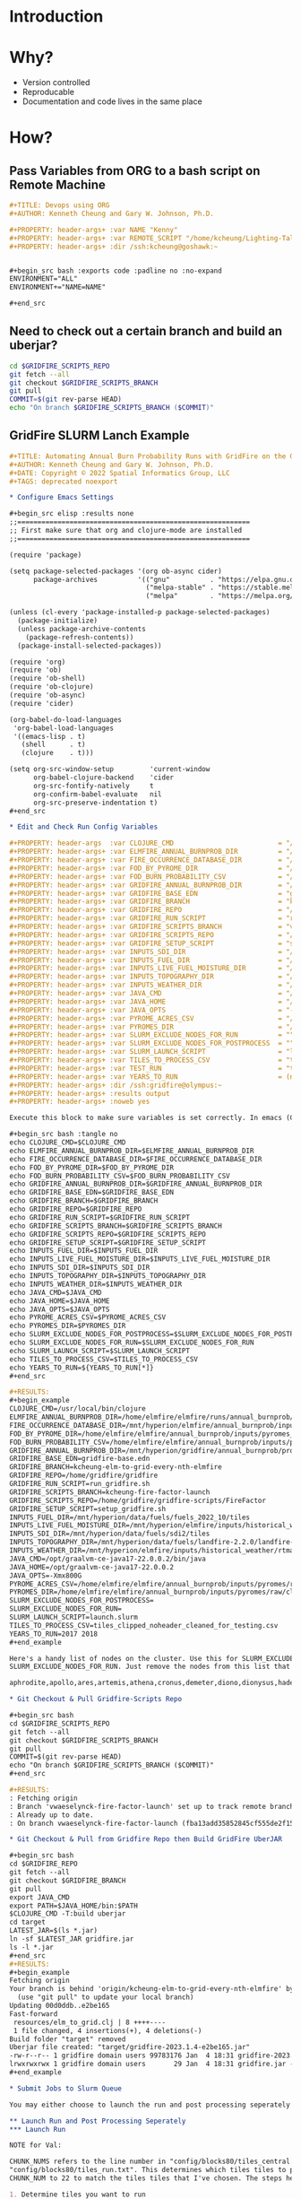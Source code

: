 * Introduction
* Why?

- Version controlled
- Reproducable
- Documentation and code lives in the same place

* How?

** Pass Variables from ORG to a bash script on Remote Machine

#+begin_src org
,#+TITLE: Devops using ORG
,#+AUTHOR: Kenneth Cheung and Gary W. Johnson, Ph.D.

,#+PROPERTY: header-args+ :var NAME "Kenny"
,#+PROPERTY: header-args+ :var REMOTE_SCRIPT "/home/kcheung/Lighting-Talk-Org-Devops"
,#+PROPERTY: header-args+ :dir /ssh:kcheung@goshawk:~


,#+begin_src bash :exports code :padline no :no-expand
ENVIRONMENT="ALL"
ENVIRONMENT+="NAME=NAME"

,#+end_src

#+end_src

** Need to check out a certain branch and build an uberjar?

#+begin_src bash
cd $GRIDFIRE_SCRIPTS_REPO
git fetch --all
git checkout $GRIDFIRE_SCRIPTS_BRANCH
git pull
COMMIT=$(git rev-parse HEAD)
echo "On branch $GRIDFIRE_SCRIPTS_BRANCH ($COMMIT)"
#+end_src

** GridFire SLURM Lanch Example

#+begin_src org
,#+TITLE: Automating Annual Burn Probability Runs with GridFire on the Gaia Cluster
,#+AUTHOR: Kenneth Cheung and Gary W. Johnson, Ph.D.
,#+DATE: Copyright © 2022 Spatial Informatics Group, LLC
,#+TAGS: deprecated noexport

,* Configure Emacs Settings

,#+begin_src elisp :results none
;;==========================================================
;; First make sure that org and clojure-mode are installed
;;==========================================================

(require 'package)

(setq package-selected-packages '(org ob-async cider)
      package-archives          '(("gnu"          . "https://elpa.gnu.org/packages/")
                                  ("melpa-stable" . "https://stable.melpa.org/packages/")
                                  ("melpa"        . "https://melpa.org/packages/")))

(unless (cl-every 'package-installed-p package-selected-packages)
  (package-initialize)
  (unless package-archive-contents
    (package-refresh-contents))
  (package-install-selected-packages))

(require 'org)
(require 'ob)
(require 'ob-shell)
(require 'ob-clojure)
(require 'ob-async)
(require 'cider)

(org-babel-do-load-languages
 'org-babel-load-languages
 '((emacs-lisp . t)
   (shell      . t)
   (clojure    . t)))

(setq org-src-window-setup         'current-window
      org-babel-clojure-backend    'cider
      org-src-fontify-natively     t
      org-confirm-babel-evaluate   nil
      org-src-preserve-indentation t)
,#+end_src

,* Edit and Check Run Config Variables

,#+PROPERTY: header-args  :var CLOJURE_CMD                          = "/usr/local/bin/clojure"
,#+PROPERTY: header-args+ :var ELMFIRE_ANNUAL_BURNPROB_DIR          = "/home/elmfire/elmfire/runs/annual_burnprob/production/04"
,#+PROPERTY: header-args+ :var FIRE_OCCURRENCE_DATABASE_DIR         = "/mnt/hyperion/elmfire/annual_burnprob/inputs/ignition_density/tiles"
,#+PROPERTY: header-args+ :var FOD_BY_PYROME_DIR                    = "/home/elmfire/elmfire/annual_burnprob/inputs/pyromes_aug20/fod_by_pyrome"
,#+PROPERTY: header-args+ :var FOD_BURN_PROBABILITY_CSV             = "/home/elmfire/elmfire/annual_burnprob/inputs/pyromes_aug20/pyrome_burnprob.csv"
,#+PROPERTY: header-args+ :var GRIDFIRE_ANNUAL_BURNPROB_DIR         = "/mnt/hyperion/gridfire/annual_burnprob/production_04_test"
,#+PROPERTY: header-args+ :var GRIDFIRE_BASE_EDN                    = "gridfire-base.edn"
,#+PROPERTY: header-args+ :var GRIDFIRE_BRANCH                      = "kcheung-elm-to-grid-every-nth-elmfire"
,#+PROPERTY: header-args+ :var GRIDFIRE_REPO                        = "/home/gridfire/gridfire"
,#+PROPERTY: header-args+ :var GRIDFIRE_RUN_SCRIPT                  = "run_gridfire.sh"
,#+PROPERTY: header-args+ :var GRIDFIRE_SCRIPTS_BRANCH              = "vwaeselynck-fire-factor-launch"
,#+PROPERTY: header-args+ :var GRIDFIRE_SCRIPTS_REPO                = "/home/gridfire/gridfire-scripts/FireFactor"
,#+PROPERTY: header-args+ :var GRIDFIRE_SETUP_SCRIPT                = "setup_gridfire.sh"
,#+PROPERTY: header-args+ :var INPUTS_SDI_DIR                       = "/mnt/hyperion/data/fuels/sdi2/tiles"
,#+PROPERTY: header-args+ :var INPUTS_FUEL_DIR                      = "/mnt/hyperion/data/fuels/fuels_2022_10/tiles"
,#+PROPERTY: header-args+ :var INPUTS_LIVE_FUEL_MOISTURE_DIR        = "/mnt/hyperion/elmfire/inputs/historical_weather/rtma/rtma_merged/bsqtiles"
,#+PROPERTY: header-args+ :var INPUTS_TOPOGRAPHY_DIR                = "/mnt/hyperion/data/fuels/landfire-2.2.0/landfire-2.2.0/tiles"
,#+PROPERTY: header-args+ :var INPUTS_WEATHER_DIR                   = "/mnt/hyperion/elmfire/inputs/historical_weather/rtma/rtma_merged/bsqtiles"
,#+PROPERTY: header-args+ :var JAVA_CMD                             = "/opt/graalvm-ce-java17-22.0.0.2/bin/java"
,#+PROPERTY: header-args+ :var JAVA_HOME                            = "/opt/graalvm-ce-java17-22.0.0.2"
,#+PROPERTY: header-args+ :var JAVA_OPTS                            = "-Xmx800G"
,#+PROPERTY: header-args+ :var PYROME_ACRES_CSV                     = "/home/elmfire/elmfire/annual_burnprob/inputs/pyromes/raw/pyrome_acres.csv"
,#+PROPERTY: header-args+ :var PYROMES_DIR                          = "/home/elmfire/elmfire/annual_burnprob/inputs/pyromes/raw/cleaned/pyromes"
,#+PROPERTY: header-args+ :var SLURM_EXCLUDE_NODES_FOR_RUN          = ""
,#+PROPERTY: header-args+ :var SLURM_EXCLUDE_NODES_FOR_POSTPROCESS  = ""
,#+PROPERTY: header-args+ :var SLURM_LAUNCH_SCRIPT                  = "launch.slurm"
,#+PROPERTY: header-args+ :var TILES_TO_PROCESS_CSV                 = "tiles_clipped_noheader_cleaned_for_testing.csv"
,#+PROPERTY: header-args+ :var TEST_RUN                             = "true"
,#+PROPERTY: header-args+ :var YEARS_TO_RUN                         = (number-sequence 2017 2018)
,#+PROPERTY: header-args+ :dir /ssh:gridfire@olympus:~
,#+PROPERTY: header-args+ :results output
,#+PROPERTY: header-args+ :noweb yes

Execute this block to make sure variables is set correctly. In emacs (Ctrl C, Ctrl C) will execute any code block.

,#+begin_src bash :tangle no
echo CLOJURE_CMD=$CLOJURE_CMD
echo ELMFIRE_ANNUAL_BURNPROB_DIR=$ELMFIRE_ANNUAL_BURNPROB_DIR
echo FIRE_OCCURRENCE_DATABASE_DIR=$FIRE_OCCURRENCE_DATABASE_DIR
echo FOD_BY_PYROME_DIR=$FOD_BY_PYROME_DIR
echo FOD_BURN_PROBABILITY_CSV=$FOD_BURN_PROBABILITY_CSV
echo GRIDFIRE_ANNUAL_BURNPROB_DIR=$GRIDFIRE_ANNUAL_BURNPROB_DIR
echo GRIDFIRE_BASE_EDN=$GRIDFIRE_BASE_EDN
echo GRIDFIRE_BRANCH=$GRIDFIRE_BRANCH
echo GRIDFIRE_REPO=$GRIDFIRE_REPO
echo GRIDFIRE_RUN_SCRIPT=$GRIDFIRE_RUN_SCRIPT
echo GRIDFIRE_SCRIPTS_BRANCH=$GRIDFIRE_SCRIPTS_BRANCH
echo GRIDFIRE_SCRIPTS_REPO=$GRIDFIRE_SCRIPTS_REPO
echo GRIDFIRE_SETUP_SCRIPT=$GRIDFIRE_SETUP_SCRIPT
echo INPUTS_FUEL_DIR=$INPUTS_FUEL_DIR
echo INPUTS_LIVE_FUEL_MOISTURE_DIR=$INPUTS_LIVE_FUEL_MOISTURE_DIR
echo INPUTS_SDI_DIR=$INPUTS_SDI_DIR
echo INPUTS_TOPOGRAPHY_DIR=$INPUTS_TOPOGRAPHY_DIR
echo INPUTS_WEATHER_DIR=$INPUTS_WEATHER_DIR
echo JAVA_CMD=$JAVA_CMD
echo JAVA_HOME=$JAVA_HOME
echo JAVA_OPTS=$JAVA_OPTS
echo PYROME_ACRES_CSV=$PYROME_ACRES_CSV
echo PYROMES_DIR=$PYROMES_DIR
echo SLURM_EXCLUDE_NODES_FOR_POSTPROCESS=$SLURM_EXCLUDE_NODES_FOR_POSTPROCESS
echo SLURM_EXCLUDE_NODES_FOR_RUN=$SLURM_EXCLUDE_NODES_FOR_RUN
echo SLURM_LAUNCH_SCRIPT=$SLURM_LAUNCH_SCRIPT
echo TILES_TO_PROCESS_CSV=$TILES_TO_PROCESS_CSV
echo YEARS_TO_RUN=${YEARS_TO_RUN[*]}
,#+end_src

,#+RESULTS:
,#+begin_example
CLOJURE_CMD=/usr/local/bin/clojure
ELMFIRE_ANNUAL_BURNPROB_DIR=/home/elmfire/elmfire/runs/annual_burnprob/production/04
FIRE_OCCURRENCE_DATABASE_DIR=/mnt/hyperion/elmfire/annual_burnprob/inputs/ignition_density/tiles
FOD_BY_PYROME_DIR=/home/elmfire/elmfire/annual_burnprob/inputs/pyromes_aug20/fod_by_pyrome
FOD_BURN_PROBABILITY_CSV=/home/elmfire/elmfire/annual_burnprob/inputs/pyromes_aug20/pyrome_burnprob.csv
GRIDFIRE_ANNUAL_BURNPROB_DIR=/mnt/hyperion/gridfire/annual_burnprob/production_04_test
GRIDFIRE_BASE_EDN=gridfire-base.edn
GRIDFIRE_BRANCH=kcheung-elm-to-grid-every-nth-elmfire
GRIDFIRE_REPO=/home/gridfire/gridfire
GRIDFIRE_RUN_SCRIPT=run_gridfire.sh
GRIDFIRE_SCRIPTS_BRANCH=kcheung-fire-factor-launch
GRIDFIRE_SCRIPTS_REPO=/home/gridfire/gridfire-scripts/FireFactor
GRIDFIRE_SETUP_SCRIPT=setup_gridfire.sh
INPUTS_FUEL_DIR=/mnt/hyperion/data/fuels/fuels_2022_10/tiles
INPUTS_LIVE_FUEL_MOISTURE_DIR=/mnt/hyperion/elmfire/inputs/historical_weather/rtma/rtma_merged/bsqtiles
INPUTS_SDI_DIR=/mnt/hyperion/data/fuels/sdi2/tiles
INPUTS_TOPOGRAPHY_DIR=/mnt/hyperion/data/fuels/landfire-2.2.0/landfire-2.2.0/tiles
INPUTS_WEATHER_DIR=/mnt/hyperion/elmfire/inputs/historical_weather/rtma/rtma_merged/bsqtiles
JAVA_CMD=/opt/graalvm-ce-java17-22.0.0.2/bin/java
JAVA_HOME=/opt/graalvm-ce-java17-22.0.0.2
JAVA_OPTS=-Xmx800G
PYROME_ACRES_CSV=/home/elmfire/elmfire/annual_burnprob/inputs/pyromes/raw/pyrome_acres.csv
PYROMES_DIR=/home/elmfire/elmfire/annual_burnprob/inputs/pyromes/raw/cleaned/pyromes
SLURM_EXCLUDE_NODES_FOR_POSTPROCESS=
SLURM_EXCLUDE_NODES_FOR_RUN=
SLURM_LAUNCH_SCRIPT=launch.slurm
TILES_TO_PROCESS_CSV=tiles_clipped_noheader_cleaned_for_testing.csv
YEARS_TO_RUN=2017 2018
,#+end_example

Here's a handy list of nodes on the cluster. Use this for SLURM_EXCLUDE_NODES_FOR_POSTPROCESS and
SLURM_EXCLUDE_NODES_FOR_RUN. Just remove the nodes from this list that you want to use.

aphrodite,apollo,ares,artemis,athena,cronus,demeter,diono,dionysus,hades,hephaestus,hera,hermes,hestia,maia,leto,metis,poseidon,rhea,semele,uranus,zeus

,* Git Checkout & Pull Gridfire-Scripts Repo

,#+begin_src bash
cd $GRIDFIRE_SCRIPTS_REPO
git fetch --all
git checkout $GRIDFIRE_SCRIPTS_BRANCH
git pull
COMMIT=$(git rev-parse HEAD)
echo "On branch $GRIDFIRE_SCRIPTS_BRANCH ($COMMIT)"
,#+end_src

,#+RESULTS:
: Fetching origin
: Branch 'vwaeselynck-fire-factor-launch' set up to track remote branch 'vwaeselynck-fire-factor-launch' from 'origin'.
: Already up to date.
: On branch vwaeselynck-fire-factor-launch (fba13add35852845cf555de2f15dbc9a95bcd681)

,* Git Checkout & Pull from Gridfire Repo then Build GridFire UberJAR

,#+begin_src bash
cd $GRIDFIRE_REPO
git fetch --all
git checkout $GRIDFIRE_BRANCH
git pull
export JAVA_CMD
export PATH=$JAVA_HOME/bin:$PATH
$CLOJURE_CMD -T:build uberjar
cd target
LATEST_JAR=$(ls *.jar)
ln -sf $LATEST_JAR gridfire.jar
ls -l *.jar
,#+end_src
,#+RESULTS:
,#+begin_example
Fetching origin
Your branch is behind 'origin/kcheung-elm-to-grid-every-nth-elmfire' by 1 commit, and can be fast-forwarded.
  (use "git pull" to update your local branch)
Updating 00d0ddb..e2be165
Fast-forward
 resources/elm_to_grid.clj | 8 ++++----
 1 file changed, 4 insertions(+), 4 deletions(-)
Build folder "target" removed
Uberjar file created: "target/gridfire-2023.1.4-e2be165.jar"
-rw-r--r-- 1 gridfire domain users 99783176 Jan  4 18:31 gridfire-2023.1.4-e2be165.jar
lrwxrwxrwx 1 gridfire domain users       29 Jan  4 18:31 gridfire.jar -> gridfire-2023.1.4-e2be165.jar
,#+end_example

,* Submit Jobs to Slurm Queue

You may either choose to launch the run and post processing seperately or all together.

,** Launch Run and Post Processing Seperately
,*** Launch Run

NOTE for Val:

CHUNK_NUMS refers to the line number in "config/blocks80/tiles_central.txt" and
"config/blocks80/tiles_run.txt". This determines which tiles tiles to process. Here I've set the
CHUNK_NUM to 22 to match the tiles tiles that I've chosen. The steps here is:

1. Determine tiles you want to run
2. lookup which lines they belong to in tiles_run.txt and tiles_central.txt.
3. UPdate CHUNK_NUMS in this codeblock.

,#+begin_src bash :exports code :padline no :no-expand
#!/bin/sh
if [ "$TEST_RUN" = "true" ]; then
    CHUNK_NUMS="22"
else
    CHUNK_NUMS=`seq 5 15`
    CHUNK_NUMS="$CHUNK_NUMS "`seq 17 75`
    CHUNK_NUMS="$CHUNK_NUMS 79 80"
fi

mkdir -p $GRIDFIRE_ANNUAL_BURNPROB_DIR
cd $GRIDFIRE_ANNUAL_BURNPROB_DIR
rm -f -r ./out ./locks ./log_postprocess
mkdir -p ./out ./locks/out ./log_postprocess

COUNT=0

echo "YEARS_TO_RUN:" $YEARS_TO_RUN

for YEAR in ${YEARS_TO_RUN[*]}; do
    for CHUNK_NUM in $CHUNK_NUMS; do
        LOCKFILE=$GRIDFIRE_ANNUAL_BURNPROB_DIR/locks/${YEAR}_$CHUNK_NUM.lock
        touch $LOCKFILE
        NOW=`date -u +"%Y-%m-%d %H:%M:%S"`
        echo $NOW $YEAR $CHUNK_NUM
        let "COUNT = COUNT + 1"

        #set environment
        ENVIRONMENT="ALL"
        ENVIRONMENT+=",CHUNK_NUM=$CHUNK_NUM"
        ENVIRONMENT+=",ELMFIRE_ANNUAL_BURNPROB_DIR=$ELMFIRE_ANNUAL_BURNPROB_DIR"
        ENVIRONMENT+=",GRIDFIRE_ANNUAL_BURNPROB_DIR=$GRIDFIRE_ANNUAL_BURNPROB_DIR"
        ENVIRONMENT+=",GRIDFIRE_REPO=$GRIDFIRE_REPO"
        ENVIRONMENT+=",GRIDFIRE_RUN_SCRIPT=$GRIDFIRE_RUN_SCRIPT"
        ENVIRONMENT+=",GRIDFIRE_SCRIPTS_REPO=$GRIDFIRE_SCRIPTS_REPO"
        ENVIRONMENT+=",GRIDFIRE_SETUP_SCRIPT=$GRIDFIRE_SETUP_SCRIPT"
        ENVIRONMENT+=",INPUTS_FUEL_DIR=$INPUTS_FUEL_DIR"
        ENVIRONMENT+=",INPUTS_LIVE_FUEL_MOISTURE_DIR=$INPUTS_LIVE_FUEL_MOISTURE_DIR"
        ENVIRONMENT+=",INPUTS_SDI_DIR=$INPUTS_SDI_DIR"
        ENVIRONMENT+=",INPUTS_TOPOGRAPHY_DIR=$INPUTS_TOPOGRAPHY_DIR"
        ENVIRONMENT+=",INPUTS_WEATHER_DIR=$INPUTS_WEATHER_DIR"
        ENVIRONMENT+=",JAVA_CMD=$JAVA_CMD"
        ENVIRONMENT+=",JAVA_OPTS=$JAVA_OPTS"
        ENVIRONMENT+=",LOCKFILE=$LOCKFILE"
        ENVIRONMENT+=",TILES_TO_PROCESS_CSV=$TILES_TO_PROCESS_CSV"
        ENVIRONMENT+=",TEST_RUN=$TEST_RUN"
        ENVIRONMENT+=",YEAR=$YEAR"


        if [ "$SLURM_EXCLUDE_NODES_FOR_RUN" == "" ]; then
            sbatch --priority=3000000000 \
                   --job-name=${YEAR}_$CHUNK_NUM.run \
                   --output=$GRIDFIRE_ANNUAL_BURNPROB_DIR/locks/out/${YEAR}_${CHUNK_NUM}_%j.out \
                   --error=$GRIDFIRE_ANNUAL_BURNPROB_DIR/locks/out/error_${YEAR}_${CHUNK_NUM}_%j.out \
                   --export=$ENVIRONMENT \
                   $GRIDFIRE_SCRIPTS_REPO/tangle/$SLURM_LAUNCH_SCRIPT
        else
            sbatch --priority=3000000000 \
                   --job-name=${YEAR}_$CHUNK_NUM.run \
                   --output=$GRIDFIRE_ANNUAL_BURNPROB_DIR/locks/out/${YEAR}_${CHUNK_NUM}_%j.out \
                   --error=$GRIDFIRE_ANNUAL_BURNPROB_DIR/locks/out/error_${YEAR}_${CHUNK_NUM}_%j.out \
                   --export=$ENVIRONMENT \
                   --exclude=$SLURM_EXCLUDE_NODES_FOR_RUN \
                   $GRIDFIRE_SCRIPTS_REPO/tangle/$SLURM_LAUNCH_SCRIPT
        fi

        sleep 1
        NUM_LOCKS=`ls $GRIDFIRE_ANNUAL_BURNPROB_DIR/locks/*.lock 2> /dev/null | wc -l`
        while [ "$NUM_LOCKS" -ge "2" ]; do
            sleep 1
            NUM_LOCKS=`ls $GRIDFIRE_ANNUAL_BURNPROB_DIR/locks/*.lock | wc -l`
        done
    done
done
exit 0
,#+end_src

,*** Launch Post Process: Conus Merge

This process will stitch together all tiles year of an output layer  (burn_count,
flame_length_max, flame_length_sum, ... etc). You can find these GeoTIFFs under
post (i.e. post/burn_count/conus_bc_2017).

,#+begin_src bash
launch_postprocessing () {
    local YEAR=$1
    ISRUNNING=`squeue -u gridfire | grep "scratch $YEAR" | wc -l`
    if [ "$ISRUNNING" = "0" ]; then
        ENVIRONMENT="ALL"
        ENVIRONMENT+=",YEAR=$YEAR"
        ENVIRONMENT+=",TILES_TO_PROCESS_CSV=$TILES_TO_PROCESS_CSV"
        ENVIRONMENT+=",FOD_BY_PYROME_DIR=$FOD_BY_PYROME_DIR"
        ENVIRONMENT+=",FOD_BURN_PROBABILITY_CSV=$FOD_BURN_PROBABILITY_CSV"
        ENVIRONMENT+=",GRIDFIRE_ANNUAL_BURNPROB_DIR=$GRIDFIRE_ANNUAL_BURNPROB_DIR"
        ENVIRONMENT+=",GRIDFIRE_SCRIPTS_REPO=$GRIDFIRE_SCRIPTS_REPO"
        ENVIRONMENT+=",GRIDFIRE_SCRIPTS_REPO=$GRIDFIRE_SCRIPTS_REPO"
        ENVIRONMENT+=",GRIDFIRE_SCRIPTS_REPO=$GRIDFIRE_SCRIPTS_REPO"
        ENVIRONMENT+=",PYROME_ACRES_CSV=$PYROME_ACRES_CSV"
        ENVIRONMENT+=",PYROMES_DIR=$PYROMES_DIR"

        if [ "$SLURM_EXCLUDE_NODES_FOR_POSTPROCESS" = "" ]; then
            sbatch --priority=4000000000 \
                   --job-name=post$YEAR.run \
                   --output=$GRIDFIRE_ANNUAL_BURNPROB_DIR/out/post_${YEAR}_%j.out \
                   --export=$ENVIRONMENT \
                   $GRIDFIRE_SCRIPTS_REPO/tangle/parallel_merge.slurm
        else
            sbatch --priority=4000000000 \
                   --job-name=post$YEAR.run \
                   --output=$GRIDFIRE_ANNUAL_BURNPROB_DIR/out/post_${YEAR}_%j.out \
                   --export=$ENVIRONMENT \
                   --exclude=$SLURM_EXCLUDE_NODES_FOR_POSTPROCESS \
                   $GRIDFIRE_SCRIPTS_REPO/tangle/parallel_merge.slurm
        fi
    else
        echo "$YEAR not ready for conus merge"
    fi
}

for YEAR in ${YEARS_TO_RUN[*]}; do
    launch_postprocessing $YEAR
done
,#+end_src

,#+RESULTS:
: Submitted batch job 492976
: Submitted batch job 492977

,*** Launch Post Process: Year Aggregation

This process will stitch each tile across the years using different merging functions depending on
which layer it is. You can find these GeoTIFFs under post/post_allyears (i.e. post/burn_count/conus_bc_allyr.tif).

,#+begin_src bash
ANYRUNNING=no
for YEAR in ${YEARS_TO_RUN[*]} ; do
    ISRUNNING=`squeue -u gridfire | grep "scratch $YEAR" | wc -l`
    if [ "$ISRUNNING" != "0" ]; then
        ANYRUNNING=yes
    fi
done

if [ "$ANYRUNNING" = "yes" ]; then
    echo "Not all years have completed. Cannot aggregate."
else
    ENVIRONMENT="ALL"
    ENVIRONMENT+=",GRIDFIRE_ANNUAL_BURNPROB_DIR=$GRIDFIRE_ANNUAL_BURNPROB_DIR"
    ENVIRONMENT+=",GRIDFIRE_SCRIPTS_REPO=$GRIDFIRE_SCRIPTS_REPO"
    ENVIRONMENT+=",TILES_TO_PROCESS_CSV=$TILES_TO_PROCESS_CSV"
    ENVIRONMENT+=",YEARS_TO_RUN=$YEARS_TO_RUN"

    if [ "$SLURM_EXCLUDE_NODES_FOR_POSTPROCESS" = "" ]; then
        sbatch --priority=4000000000 \
               --job-name=postallyr.run \
               --output=$GRIDFIRE_ANNUAL_BURNPROB_DIR/out/post_allyr_%j.out \
               --export=$ENVIRONMENT \
               $GRIDFIRE_SCRIPTS_REPO/tangle/parallel_aggregate.slurm
    else
        sbatch --priority=4000000000 \
               --job-name=postallyr.run \
               --output=$GRIDFIRE_ANNUAL_BURNPROB_DIR/out/post_allyr_%j.out \
               --export=$ENVIRONMENT \
               --exclude=$SLURM_EXCLUDE_NODES_FOR_POSTPROCESS \
               $GRIDFIRE_SCRIPTS_REPO/tangle/parallel_aggregate.slurm
    fi
fi
,#+end_src

,#+RESULTS:
: Submitted batch job 496061

,** Launch Run and Post Processing Together

,#+begin_src bash :exports code :tangle tangle/submit_slurm_jobs.sh :padline no :no-expand
#!/bin/sh
if [ "$TEST_RUN" = "true" ]; then
    CHUNK_NUMS="22"
else
    CHUNK_NUMS=`seq 5 15`
    CHUNK_NUMS="$CHUNK_NUMS "`seq 17 75`
    CHUNK_NUMS="$CHUNK_NUMS 79 80"
fi

mkdir -p $GRIDFIRE_ANNUAL_BURNPROB_DIR
cd $GRIDFIRE_ANNUAL_BURNPROB_DIR
rm -f -r ./out ./locks ./log_postprocess
mkdir -p ./out ./locks/out ./log_postprocess

launch_postprocessing () {
    local YEAR=$1
    ISRUNNING=`squeue -u gridfire | grep "scratch $YEAR" | wc -l`
    while [ "$ISRUNNING" != "0" ]; do
        sleep 60
        ISRUNNING=`squeue -u gridfire | grep "scratch $YEAR" | wc -l`
    done

    ENVIRONMENT="ALL"
    ENVIRONMENT+=",YEAR=$YEAR"
    ENVIRONMENT+=",TILES_TO_PROCESS_CSV=$TILES_TO_PROCESS_CSV"
    ENVIRONMENT+=",FOD_BY_PYROME_DIR=$FOD_BY_PYROME_DIR"
    ENVIRONMENT+=",FOD_BURN_PROBABILITY_CSV=$FOD_BURN_PROBABILITY_CSV"
    ENVIRONMENT+=",GRIDFIRE_ANNUAL_BURNPROB_DIR=$GRIDFIRE_ANNUAL_BURNPROB_DIR"
    ENVIRONMENT+=",GRIDFIRE_SCRIPTS_REPO=$GRIDFIRE_SCRIPTS_REPO"
    ENVIRONMENT+=",GRIDFIRE_SCRIPTS_REPO=$GRIDFIRE_SCRIPTS_REPO"
    ENVIRONMENT+=",GRIDFIRE_SCRIPTS_REPO=$GRIDFIRE_SCRIPTS_REPO"
    ENVIRONMENT+=",PYROME_ACRES_CSV=$PYROME_ACRES_CSV"
    ENVIRONMENT+=",PYROMES_DIR=$PYROMES_DIR"

    if [ "$SLURM_EXCLUDE_NODES_FOR_POSTPROCESS" = "" ]; then
        sbatch --priority=4000000000 \
               --job-name=postallyr.run \
               --output=$GRIDFIRE_ANNUAL_BURNPROB_DIR/out/post_allyr_%j.out \
               --export=$ENVIRONMENT \
               $GRIDFIRE_SCRIPTS_REPO/tangle/parallel_aggregate.slurm
    else
        sbatch --priority=4000000000 \
               --job-name=postallyr.run \
               --output=$GRIDFIRE_ANNUAL_BURNPROB_DIR/out/post_allyr_%j.out \
               --export=$ENVIRONMENT \
               --exclude=$SLURM_EXCLUDE_NODES_FOR_POSTPROCESS \
               $GRIDFIRE_SCRIPTS_REPO/tangle/parallel_aggregate.slurm
    fi
}

launch_aggregation () {
    ANYRUNNING=yes
    while [ "$ANYRUNNING" = "yes" ]; do
        ANYRUNNING=no
        for YEAR in $YEARS_TO_RUN ; do
            ISRUNNING=`squeue -u gridfire | grep "scratch $YEAR" | wc -l`
            if [ "$ISRUNNING" != "0" ]; then
                ANYRUNNING=yes
            fi
        done
        sleep 60
    done
    ENVIRONMENT="ALL"
    ENVIRONMENT+=",GRIDFIRE_ANNUAL_BURNPROB_DIR=$GRIDFIRE_ANNUAL_BURNPROB_DIR"
    ENVIRONMENT+=",GRIDFIRE_SCRIPTS_REPO=$GRIDFIRE_SCRIPTS_REPO"
    ENVIRONMENT+=",TILES_TO_PROCESS_CSV=$TILES_TO_PROCESS_CSV"
    ENVIRONMENT+=",YEARS_TO_RUN=${YEARS_TO_RUN[*]}"

    if [ "$SLURM_EXCLUDE_NODES_FOR_POSTPROCESS" = "" ]; then
        sbatch --priority=4000000000 \
               --job-name=postallyr.run \
               --output=$GRIDFIRE_ANNUAL_BURNPROB_DIR/out/post_allyr_%j.out \
               --export=$ENVIRONMENT \
               $GRIDFIRE_SCRIPTS_REPO/tangle/parallel_aggregate.slurm
    else
        sbatch --priority=4000000000 \
               --job-name=postallyr.run \
               --output=$GRIDFIRE_ANNUAL_BURNPROB_DIR/out/post_allyr_%j.out \
               --export=$ENVIRONMENT \
               --exclude=$SLURM_EXCLUDE_NODES_FOR_POSTPROCESS \
               $GRIDFIRE_SCRIPTS_REPO/tangle/parallel_aggregate.slurm
    fi
}

COUNT=0

for YEAR in ${YEARS_TO_RUN[*]}; do
    for CHUNK_NUM in $CHUNK_NUMS; do
        LOCKFILE=$GRIDFIRE_ANNUAL_BURNPROB_DIR/locks/${YEAR}_$CHUNK_NUM.lock
        touch $LOCKFILE
        NOW=`date -u +"%Y-%m-%d %H:%M:%S"`
        echo $NOW $YEAR $CHUNK_NUM
        let "COUNT = COUNT + 1"

        #set environment
        ENVIRONMENT="ALL"
        ENVIRONMENT+=",CHUNK_NUM=$CHUNK_NUM"
        ENVIRONMENT+=",ELMFIRE_ANNUAL_BURNPROB_DIR=$ELMFIRE_ANNUAL_BURNPROB_DIR"
        ENVIRONMENT+=",GRIDFIRE_ANNUAL_BURNPROB_DIR=$GRIDFIRE_ANNUAL_BURNPROB_DIR"
        ENVIRONMENT+=",GRIDFIRE_REPO=$GRIDFIRE_REPO"
        ENVIRONMENT+=",GRIDFIRE_RUN_SCRIPT=$GRIDFIRE_RUN_SCRIPT"
        ENVIRONMENT+=",GRIDFIRE_SCRIPTS_REPO=$GRIDFIRE_SCRIPTS_REPO"
        ENVIRONMENT+=",GRIDFIRE_SETUP_SCRIPT=$GRIDFIRE_SETUP_SCRIPT"
        ENVIRONMENT+=",INPUTS_FUEL_DIR=$INPUTS_FUEL_DIR"
        ENVIRONMENT+=",INPUTS_LIVE_FUEL_MOISTURE_DIR=$INPUTS_LIVE_FUEL_MOISTURE_DIR"
        ENVIRONMENT+=",INPUTS_SDI_DIR=$INPUTS_SDI_DIR"
        ENVIRONMENT+=",INPUTS_TOPOGRAPHY_DIR=$INPUTS_TOPOGRAPHY_DIR"
        ENVIRONMENT+=",INPUTS_WEATHER_DIR=$INPUTS_WEATHER_DIR"
        ENVIRONMENT+=",JAVA_CMD=$JAVA_CMD"
        ENVIRONMENT+=",JAVA_OPTS=$JAVA_OPTS"
        ENVIRONMENT+=",LOCKFILE=$LOCKFILE"
        ENVIRONMENT+=",TILES_TO_PROCESS_CSV=$TILES_TO_PROCESS_CSV"
        ENVIRONMENT+=",TEST_RUN=$TEST_RUN"
        ENVIRONMENT+=",YEAR=$YEAR"

        if [ "$SLURM_EXCLUDE_NODES_FOR_RUN" = "" ]; then
            sbatch --priority=3000000000 \
                   --job-name=${YEAR}_$CHUNK_NUM.run \
                   --output=$GRIDFIRE_ANNUAL_BURNPROB_DIR/locks/out/${YEAR}_${CHUNK_NUM}_%j.out \
                   --error=$GRIDFIRE_ANNUAL_BURNPROB_DIR/locks/out/error_${YEAR}_${CHUNK_NUM}_%j.out \
                   --export=$ENVIRONMENT \
                   $GRIDFIRE_SCRIPTS_REPO/tangle/$SLURM_LAUNCH_SCRIPT
        else
            sbatch --priority=3000000000 \
                   --job-name=${YEAR}_$CHUNK_NUM.run \
                   --output=$GRIDFIRE_ANNUAL_BURNPROB_DIR/locks/out/${YEAR}_${CHUNK_NUM}_%j.out \
                   --error=$GRIDFIRE_ANNUAL_BURNPROB_DIR/locks/out/error_${YEAR}_${CHUNK_NUM}_%j.out \
                   --export=$ENVIRONMENT \
                   --exclude=$SLURM_EXCLUDE_NODES_FOR_RUN \
                   $GRIDFIRE_SCRIPTS_REPO/tangle/$SLURM_LAUNCH_SCRIPT
        fi

        sleep 1
        NUM_LOCKS=`ls $GRIDFIRE_ANNUAL_BURNPROB_DIR/locks/*.lock 2> /dev/null | wc -l`
        while [ "$NUM_LOCKS" -ge "2" ]; do
            sleep 1
            NUM_LOCKS=`ls $GRIDFIRE_ANNUAL_BURNPROB_DIR/locks/*.lock | wc -l`
        done
    done

    sleep 5

    NOW=`date -u +"%Y-%m-%d %H:%M:%S"`
    echo "$NOW launching postprocessing for $YEAR"
    launch_postprocessing $YEAR &

done

sleep 60

NOW=`date -u +"%Y-%m-%d %H:%M:%S"`
echo "$NOW launching aggregation"

launch_aggregation

wait
exit 0
,#+end_src

,* Monitor Slurm Jobs

,#+name slurm-queue
,#+begin_src bash :results output table
squeue -u gridfire
,#+end_src

,#+RESULTS:
|  JOBID | PARTITION | NAME     | USER     | ST | TIME | NODES | NODELIST(REASON) |
| 492949 | scratch   | 2017_22. | gridfire | R  | 4:48 |     1 | hades            |
| 492950 | scratch   | 2018_22. | gridfire | R  | 3:42 |     1 | rhea             |

,#+begin_src bash :colnames nil JOBIDS=slurm-queue[*,0]
echo $JOBIDS
#scontrol show jobs
,#+end_src

,#+RESULTS:
:

,* Slurm Scripts Used

NOTE: Any changes to the following code blocks must be tangled back
into files. Sbatch uses the files and not these blocks.

,** Launch.slurm

Launch Slurm Jobs for Each Year and Chunk of central tiles . This
script will preprocess chunks of central tiles and it's 8 surrounding
neighbor tiles, generating bsq input files in the scratch directory of the
allocated SLURM node. It will then launch gridfire runs for tiles that
have input decks setup up by the preprocess step.

Three files determine the tiles that get's processed:
tiles_central.txt
tiles_run.txt
TILES_TO_PROCESS_CSV

"tiles_central.txt" and "tiles_run.txt" are used for preprocessing the input data. After
preprocessing, only tiles in TILES_TO_PROCESS_CSV get to run a simulation.

,#+name: launch-slurm
,#+begin_src bash :exports code :tangle tangle/launch.slurm :padline no :no-expand
#!/bin/bash
#SBATCH --nodes=1                # node count
#SBATCH --ntasks=1               # total number of tasks across all nodes
#SBATCH --cpus-per-task=128      # cpu-cores per task (>1 if multi-threaded tasks)

# Echo some basic information about the run
date -u +"%Y-%m-%d %H:%M:%S"
echo "YEAR: $YEAR"
echo "CHUNK_NUM: $CHUNK_NUM"
echo "HOSTNAME: $HOSTNAME"
echo "LOCKFILE: $LOCKFILE"

# Initialize timers
START_SEC=`date -u +%s`
START_PREPROCESS_SEC=`date -u +%s`
SEC_GRIDFIRE=0
SEC_POSTPROCESS=0

# Data directories
STARTING_DIR=$GRIDFIRE_ANNUAL_BURNPROB_DIR
FUELS_DIR=$INPUTS_FUEL_DIR
TOPO_DIR=$INPUTS_TOPOGRAPHY_DIR
WEATHER_DIR=$INPUTS_WEATHER_DIR
LFM_INPUTS_DIR=$INPUTS_LIVE_FUEL_MOISTURE_DIR
SDI_INPUTS_DIR=$INPUTS_SDI_DIR

# Tiles & blocks
BLOCKS_DIR=$GRIDFIRE_SCRIPTS_REPO/config/blocks80
# CENTRAL_TILES_TO_UNCOMPRESS=`sed "${CHUNK_NUM}q;d" $BLOCKS_DIR/tiles_central.txt`
# TILES=`sed "${CHUNK_NUM}q;d" $BLOCKS_DIR/tiles_run.txt`

if [ "$TEST_RUN" = "true" ]; then
    CENTRAL_TILES_TO_UNCOMPRESS="014_027 014_030"
    TILES="014_027 014_028 014_029"
else
    CENTRAL_TILES_TO_UNCOMPRESS=`sed "${CHUNK_NUM}q;d" $BLOCKS_DIR/tiles_central.txt`
    TILES=`sed "${CHUNK_NUM}q;d" $BLOCKS_DIR/tiles_run.txt`
fi

TILEFILE_TO_RUN="${GRIDFIRE_SCRIPTS_REPO}/${TILES_TO_PROCESS_CSV}"

# Scratch
SCRATCH_LOCAL_INPUTS=/scratch/gridfire/local_inputs
SCRATCH_LOCAL_OUTPUTS=/scratch/gridfire/local_outputs
rm -f -r /scratch/gridfire $SCRATCH_LOCAL_INPUTS
rm -f -r /scratch/gridfire $SCRATCH_LOCAL_OUTPUTS
mkdir /scratch/gridfire $SCRATCH_LOCAL_INPUTS $SCRATCH_LOCAL_OUTPUTS ./tiles ./tiles/$YEAR 2> /dev/null
cp -f $GRIDFIRE_SCRIPTS_REPO/config/dummy.bsq.aux.xml $SCRATCH_LOCAL_INPUTS

# Function link_tiles:
function link_tiles {
    local QUANTITY=$1
    local DATADIR=$2
    local I=$3
    local J=$4
    local SUBDIR=$5
    local UNCOMPRESS=$6

    i=$(((10#$I))) ; let "im1 = i - 1"; let "ip1 = i + 1"
    j=$((10#$J)) ; let "jm1 = j - 1"; let "jp1 = j + 1"

    for i in $(eval echo "{$im1..$ip1}"); do
        I=`printf "%03d" $i`
        let "ilocal = i + 1 - im1"
        for j in $(eval echo "{$jm1..$jp1}"); do
            J=`printf "%03d" $j`
            TILE=${I}_${J}
            ISNEEDED=`cat "$GRIDFIRE_SCRIPTS_REPO/config/tiles_with_halo.txt" | grep $TILE | wc -l`
            if [ "$ISNEEDED" = "0" ]; then
                continue
            fi

            mkdir $SCRATCH_LOCAL_INPUTS/$TILE 2> /dev/null
            let "jlocal = j + 1 - jm1"
            if [ "$SUBDIR" = "weather" ]; then
                if [ "$UNCOMPRESS" = "yes" ]; then
                    cp -f $SCRATCH_LOCAL_INPUTS/dummy.bsq.aux.xml $SCRATCH_LOCAL_INPUTS/$TILE/${QUANTITY}_$YEAR.bsq.aux.xml
                    tar -xvzf $DATADIR/$TILE/${QUANTITY}_$YEAR.tgz -C $SCRATCH_LOCAL_INPUTS/$TILE/ >& /dev/null
                else
                    for SUFFIX in bsq hdr bsq.aux.xml; do #prj
                        ln -fs $SCRATCH_LOCAL_INPUTS/$TILE/${QUANTITY}_$YEAR.$SUFFIX $SCRATCH/${QUANTITY}_${ilocal}_${jlocal}.$SUFFIX
                    done
                fi
            else #fuels
                if [ "$UNCOMPRESS" = "yes" ]; then
                    gdal_translate -of ENVI -co "INTERLEAVE=BSQ" -a_nodata -9999 $DATADIR/$TILE/$QUANTITY.tif $SCRATCH_LOCAL_INPUTS/$TILE/$QUANTITY.bsq >& /dev/null
                else
                    for SUFFIX in bsq hdr bsq.aux.xml; do #prj
                        ln -fs $SCRATCH_LOCAL_INPUTS/$TILE/$QUANTITY.$SUFFIX $SCRATCH/${QUANTITY}_${ilocal}_${jlocal}.$SUFFIX
                    done
                fi
            fi
        done
    done
}

function add_pyrome_to_csv {
    local GRIDFIRE_CSV=$1
    local ELMFIRE_CSV=$2
    local OUTPUT_CSV=$1
    local PYROME_INDEX=$3
    local GRIDFIRE_HEADERS=$(head -n 1 $GRIDFIRE_CSV)
    local GRIDFIRE_ROWS=$(cat $GRIDFIRE_CSV | tail --lines=+2 | sort --numeric-sort --field-separator=, --key=1)
    local GRIDFIRE_ROWS_ARR=($GRIDFIRE_ROWS)
    local ELMFIRE_ROWS=$(cat $ELMFIRE_CSV | tail --lines=+2 | sort --numeric-sort --field-separator=, --key=1)
    local ELMFIRE_ROWS_ARR=($ELMFIRE_ROWS)

    echo "$GRIDFIRE_HEADERS,pyrome" > $OUTPUT_CSV
    for index in "${!GRIDFIRE_ROWS_ARR[@]}";
    do
        local PYROME=`echo ${ELMFIRE_ROWS_ARR[index]} | cut --delimiter=, --fields=$PYROME_INDEX`
        echo "${GRIDFIRE_ROWS_ARR[index]},$PYROME" >> $OUTPUT_CSV
    done
}

# Preprocess tiles right away
for CENTRAL_TILE_TO_UNCOMPRESS in $CENTRAL_TILES_TO_UNCOMPRESS; do

    ISNEEDED=`cat "$GRIDFIRE_SCRIPTS_REPO/config/tiles_with_halo.txt" | grep $CENTRAL_TILE_TO_UNCOMPRESS | wc -l`
    echo $ISNEEDED
    if [ "$ISNEEDED" = "0" ]; then
        continue
    fi

    I=`echo $CENTRAL_TILE_TO_UNCOMPRESS | cut -d_ -f1`
    J=`echo $CENTRAL_TILE_TO_UNCOMPRESS | cut -d_ -f2`

    NOW=`date -u +"%Y-%m-%d %H:%M:%S"`
    echo "$NOW Uncompressing central tile ${I}_${J}"

    for QUANTITY in cbd cbh cc ch fbfm40; do
        link_tiles $QUANTITY $FUELS_DIR $I $J fuels_and_topography yes &
    done

    link_tiles sdi $SDI_INPUTS_DIR $I $J fuels_and_topography yes &

    for QUANTITY in asp dem slp; do
        link_tiles $QUANTITY $TOPO_DIR $I $J fuels_and_topography yes &
    done

    for QUANTITY in m100 m10 m1 wd ws; do
        link_tiles $QUANTITY $WEATHER_DIR $I $J weather yes &
    done

    link_tiles lh $LFM_INPUTS_DIR $I $J weather yes &
    link_tiles lw $LFM_INPUTS_DIR $I $J weather yes &

    wait
done
echo "waiting for uncompressing to finish"
wait
sleep 0.1
rm -f $LOCKFILE

DONE_PREPROCESS_SEC=`date -u +%s`
let "SEC_PREPROCESS = DONE_PREPROCESS_SEC - START_PREPROCESS_SEC"

for TILE in $TILES; do

    cd $STARTING_DIR

    ISNEEDED=`cat $TILEFILE_TO_RUN | grep $TILE | wc -l`
    if [ "$ISNEEDED" = "0" ]; then
        continue
    fi

    SCRATCH=/scratch/gridfire/gridfire_${YEAR}_$TILE

    rm -f -r ./tiles/$YEAR/$TILE $SCRATCH
    mkdir ./tiles/$YEAR/$TILE $SCRATCH $SCRATCH/outputs 2> /dev/null
    echo $HOSTNAME > ./tiles/$YEAR/$TILE/runhost.txt

    cd $SCRATCH

    ln -fs $GRIDFIRE_SCRIPTS_REPO/pyrome_adjustment_factors.csv .
    ln -fs $GRIDFIRE_SCRIPTS_REPO/pyrome_calibration_constants.csv .


    I=`echo $TILE | cut -d_ -f1`
    J=`echo $TILE | cut -d_ -f2`

    date -u +"%Y-%m-%d %H:%M:%S"
    echo "Getting ready to run GRIDFIRE for tile: I: $I, J: $J"

    for QUANTITY in cbd cbh cc ch fbfm40; do
        link_tiles $QUANTITY $FUELS_DIR $I $J fuels_and_topography no &
    done

    link_tiles sdi $SDI_INPUTS_DIR $I $J fuels_and_topography no &

    for QUANTITY in asp dem slp; do
        link_tiles $QUANTITY $TOPO_DIR $I $J fuels_and_topography no &
    done

    for QUANTITY in m100 m10 m1 wd ws; do
        link_tiles $QUANTITY $WEATHER_DIR $I $J weather no &
    done
    wait

    link_tiles lh $LFM_INPUTS_DIR $I $J weather no &
    link_tiles lw $LFM_INPUTS_DIR $I $J weather no &

    # Process elmfire.data -> gridfire.edn

    # cp $GRIDFIRE_ANNUAL_BURNPROB_DIR/tiles/$YEAR/$TILE/elmfire.data .
    cp $ELMFIRE_ANNUAL_BURNPROB_DIR/tiles/$YEAR/$TILE/elmfire.data .
    cp $ELMFIRE_ANNUAL_BURNPROB_DIR/tiles/$YEAR/$TILE/outputs/fire_size_stats.csv .
    $GRIDFIRE_REPO/resources/elm_to_grid.clj --every-nth-elmfire 200 --elmfire-config elmfire.data \
                                             --elmfire-summary-csv fire_size_stats.csv \
                                             --override-config $GRIDFIRE_SCRIPTS_REPO/gridfire_base.edn \

    cp gridfire.edn $STARTING_DIR/tiles/$YEAR/$TILE/
    cp elmfire.data $STARTING_DIR/tiles/$YEAR/$TILE/
    cp fire_size_stats.csv $STARTING_DIR/tiles/$YEAR/$TILE/

    # cp inputs to hard-disk TODO Remove for production
    cp --dereference ./*.bsq $STARTING_DIR/tiles/$YEAR/$TILE/
    cp --dereference ./*.hdr $STARTING_DIR/tiles/$YEAR/$TILE/
    cp --dereference ./*.bsq.aux.xml $STARTING_DIR/tiles/$YEAR/$TILE/

    START_GRIDFIRE_SEC=`date -u +%s`
    NOW=`date -u +"%Y-%m-%d %H:%M:%S"`
    echo "$NOW launching GRIDFIRE:" $(readlink $GRIDFIRE_REPO/target/gridfire.jar)

    # Launch GRIDFIRE!
    $JAVA_CMD $JAVA_OPTS -jar $GRIDFIRE_REPO/target/gridfire.jar gridfire.edn

    NOW=`date -u +"%Y-%m-%d %H:%M:%S"`
    echo "$NOW done with GRIDFIRE"

    DONE_GRIDFIRE_SEC=`date -u +%s`
    let "SEC_GRIDFIRE = SEC_GRIDFIRE + DONE_GRIDFIRE_SEC - START_GRIDFIRE_SEC"

    START_POSTPROCESS_SEC=`date -u +%s`
    NOW=`date -u +"%Y-%m-%d %H:%M:%S"`
    echo "$NOW copying outputs."

    # Add pyrome column to GridFire's summary csv.
    add_pyrome_to_csv outputs/summary_stats.csv \
                      fire_size_stats.csv \
                      13 # pyrome column index in fire_size_stats.csv

    # Copy inputs from scratch space to permanent storage
    rm -f -r $STARTING_DIR/tiles/$YEAR/$TILE/outputs
    mkdir -p $STARTING_DIR/tiles/$YEAR/$TILE/outputs
    mv ./outputs $STARTING_DIR/tiles/$YEAR/$TILE
    # mv ./timings* $STARTING_DIR/tiles/$YEAR/$TILE/


    DONE_POSTPROCESS_SEC=`date -u +%s`

    let "SEC_POSTPROCESS = SEC_POSTPROCESS + DONE_POSTPROCESS_SEC - START_POSTPROCESS_SEC"

    rm -f -r $SCRATCH

done

NOW=`date -u +"%Y-%m-%d %H:%M:%S"`
echo "$NOW done"

echo "preprocess: $SEC_PREPROCESS"
echo "gridfire: $SEC_GRIDFIRE"
echo "postprocess: $SEC_POSTPROCESS"

echo "$SEC_PREPROCESS,$SEC_GRIDFIRE,$SEC_POSTPROCESS"

rm -f -r /scratch/gridfire/

exit 0
,#+end_src

,** Parallel_Merge.slurm

Merge output layers in one year across all tiles.

,#+name: parallel-merge-slurm
,#+begin_src bash :export code :tangle tangle/parallel_merge.slurm :padline no :no-expand
#!/bin/bash
#SBATCH --nodes=1                # node count
#SBATCH --ntasks=1               # total number of tasks across all nodes
#SBATCH --cpus-per-task=127      # cpu-cores per task (>1 if multi-threaded tasks)

if [ -z "$YEAR" ]; then
    echo "Exiting because YEAR is not set"
    exit 1
fi

<<merge-summary-stats-csvs>>

<<serial-merge>>

<<merge-summary-stats-csvs-by-pyrome>>

<<plot>>

<<fodpb>>

mkdir ./log_postprocess 2> /dev/null
sleep 1

serial-merge burn_count       $YEAR >& ./log_postprocess/log_merge_burn_count_$YEAR.txt &
serial-merge flame_length_sum $YEAR >& ./log_postprocess/log_merge_flame_length_sum_$YEAR.txt &
serial-merge flame_length_max $YEAR >& ./log_postprocess/log_merge_flame_length_max_$YEAR.txt &
serial-merge spot_count       $YEAR >& ./log_postprocess/log_merge_spot_count_$YEAR.txt &
merge-summary-stats-csvs      $YEAR >& ./log_postprocess/log_summary_stats_$YEAR.txt &

merge-summary-stats-csvs-by-pyrome $YEAR && plot $YEAR && fodbp $YEAR &

wait

rm -f -r /scratch/gridfire

exit 0
,#+end_src

,*** Helpers
,**** serial-merge
,#+name: serial-merge
,#+begin_src bash
function serial-merge {

    if [ -z "$1" ] || [ -z "$2" ] ; then
        echo "Specify QUANTITY_IN and YEAR as command line arguments"
        exit 1
    fi
    QUANTITY_IN=$1
    YEAR=$2

    echo "Start: "`date +"%Y-%m-%d %H:%M:%S"`

    BURN_COUNT_TO_BP=1.0
    SKIP_IF_EXISTS=no
    DO_CONUS_MERGES=yes
    TILES=$GRIDFIRE_SCRIPTS_REPO/$TILES_TO_PROCESS_CSV
    DATADIR=$GRIDFIRE_ANNUAL_BURNPROB_DIR/tiles
    OUTDIR=$GRIDFIRE_ANNUAL_BURNPROB_DIR/post
    LETTERS=`echo {A..I}`
    SCRATCH=/scratch/$USER/${QUANTITY_IN}_$YEAR

    if [ "$QUANTITY_IN" = "burn_count" ]       ; then DIR_OUT=burn_count && QUANTITY_OUT=bc   && OT=UInt16 ; fi
    if [ "$QUANTITY_IN" = "flame_length_sum" ] ; then DIR_OUT=flame_sum  && QUANTITY_OUT=fs   && OT=UInt32 ; fi
    if [ "$QUANTITY_IN" = "flame_length_max" ] ; then DIR_OUT=flame_max  && QUANTITY_OUT=fmx  && OT=UInt16 ; fi
    if [ "$QUANTITY_IN" = "spot_count" ]       ; then DIR_OUT=spot_count && QUANTITY_OUT=sc   && OT=UInt16 ; fi

    rm -f -r $SCRATCH
    mkdir /scratch/$USER $SCRATCH $OUTDIR $OUTDIR/$DIR_OUT 2> /dev/null

    if [ "$QUANTITY_IN" = "burn_count" ] ; then mkdir $OUTDIR/burnprob 2> /dev/null; fi

    VRTLIST=''
    for DIR in `ls -d $DATADIR/$YEAR/0*/` ; do

        TILE=`basename $DIR`
        echo "Processing $QUANTITY_IN $YEAR $TILE at "`date -u +"%Y-%m-%d %H:%M:%S"`

        FNOUT=$OUTDIR/$DIR_OUT/${TILE}_${QUANTITY_OUT}_$YEAR.tif
        VRTLIST="$VRTLIST $FNOUT"

        if [ -e "$FNOUT" ] && [ "$SKIP_IF_EXISTS" = "yes" ]; then
            continue
        fi

        rm -f $FNOUT

        LINE=`cat $TILES | grep $TILE`
        XMIN=`echo $LINE | cut -d, -f5`
        YMIN=`echo $LINE | cut -d, -f6`
        XMAX=`echo $LINE | cut -d, -f7`
        YMAX=`echo $LINE | cut -d, -f8`
        TE="$XMIN $YMIN $XMAX $YMAX"

        I=`echo $TILE | cut -d_ -f1`
        J=`echo $TILE | cut -d_ -f2`
        i=$((10#$I))
        j=$((10#$J))
        let "im1=i-1"
        let "ip1=i+1"
        let "jm1=j-1"
        let "jp1=j+1"

        FNLIST=''
        for i in $(eval echo "{$im1..$ip1}"); do
            I=$(printf "%03d" $i)
            for j in $(eval echo "{$jm1..$jp1}"); do
                J=$(printf "%03d" $j)
                I_J=${I}_${J}
                FNLIST="$FNLIST $DATADIR/$YEAR/$I_J/outputs/$QUANTITY_IN.tif"
            done
        done

        COUNT=0
        RASTERS_TO_SUM=''

        if [ "$QUANTITY_IN" = "flame_length_max" ]; then
            CALC="numpy.max(("
        else
            CALC="0"
        fi

        rm -f $SCRATCH/*.tif
        for f in $FNLIST; do
            let "COUNT = COUNT + 1"
            LETTER=`echo $LETTERS | cut -d" " -f$COUNT`
            rm -f $SCRATCH/$LETTER.tif
            gdalwarp -multi -dstnodata none -ot $OT -te $TE $f $SCRATCH/$LETTER.tif >& /dev/null
            if [ "$?" = "0" ]; then
                RASTERS_TO_SUM="$RASTERS_TO_SUM -$LETTER $SCRATCH/$LETTER.tif"
                if [ "$QUANTITY_IN" = "flame_length_max" ]; then
                    CALC="${CALC}$LETTER,"
                else
                    CALC="$CALC+$LETTER"
                fi
            fi
        done

        if [ "$QUANTITY_IN" = "flame_length_max" ]; then
            CALC="${CALC}),axis=0)"
        fi

        if [ "$OT" = "UInt16" ]; then NODATA=65535     ; fi
        if [ "$OT" = "UInt32" ]; then NODATA=4294967295; fi
        gdal_calc.py $RASTERS_TO_SUM --NoDataValue=$NODATA --co="COMPRESS=DEFLATE" --co="ZLEVEL=9" --co="TILED=yes" --calc="$CALC" --outfile=$SCRATCH/${TILE}_${QUANTITY_OUT}_$YEAR.tif >& /dev/null
        mv -f $SCRATCH/${TILE}_${QUANTITY_OUT}_$YEAR.tif $FNOUT

        if [ "$QUANTITY_IN" = "burn_count" ]; then
            TB=$FNOUT
            FNOUT=$OUTDIR/burnprob/${TILE}_bp_$YEAR.tif
            gdal_calc.py -A $TB --type="Float32" --NoDataValue=-9999 --co="COMPRESS=DEFLATE" --co="ZLEVEL=9" --co="TILED=yes" --calc="0.0+(A>0)*A*$BURN_COUNT_TO_BP" --outfile=$SCRATCH/${TILE}_bp_$YEAR.tif >& /dev/null
            mv -f $SCRATCH/${TILE}_bp_$YEAR.tif $FNOUT
        fi

    done

    if [ "$DO_CONUS_MERGES" = "yes" ]; then
        rm -f $SCRATCH/conus_${QUANTITY_OUT}_$YEAR.vrt $OUTDIR/$DIR_OUT/conus_${QUANTITY_OUT}_$YEAR.tif
        echo "Building VRT for $QUANTITY_IN $YEAR at "`date -u +"%Y-%m-%d %H:%M:%S"`
        gdalbuildvrt $SCRATCH/conus_${QUANTITY_OUT}_$YEAR.vrt $VRTLIST

        echo "Converting VRT to TIF for $QUANTITY_IN $YEAR at "`date -u +"%Y-%m-%d %H:%M:%S"`
        gdal_translate -ot $OT -co "COMPRESS=DEFLATE" -co "ZLEVEL=9" -co "BIGTIFF=yes" -co "TILED=yes" -co "NUM_THREADS=8" $SCRATCH/conus_${QUANTITY_OUT}_$YEAR.vrt $SCRATCH/conus_${QUANTITY_OUT}_$YEAR.tif && \
            gdaladdo -r average $SCRATCH/conus_${QUANTITY_OUT}_$YEAR.tif && \
            mv $SCRATCH/conus_${QUANTITY_OUT}_$YEAR.tif $OUTDIR/$DIR_OUT/conus_${QUANTITY_OUT}_$YEAR.tif &

        if [ "$QUANTITY_IN" = "burn_count" ]; then
            cp -f $SCRATCH/conus_${QUANTITY_OUT}_$YEAR.vrt $SCRATCH/conus_burnprob_$YEAR.vrt
            sed -i 's/burn_count/burnprob/g' $SCRATCH/conus_burnprob_$YEAR.vrt
            sed -i 's/_bc_/_bp_/g' $SCRATCH/conus_burnprob_$YEAR.vrt
            sed -i 's/UInt16/Float32/g' $SCRATCH/conus_burnprob_$YEAR.vrt
            sed -i 's/65535/-9999/g' $SCRATCH/conus_burnprob_$YEAR.vrt

            echo "Converting VRT to TIF for burnprob $YEAR at "`date +"%Y-%m-%d %H:%M:%S"`
            gdal_translate -ot Float32 -co "COMPRESS=DEFLATE" -co "ZLEVEL=9" -co "BIGTIFF=yes" -co "TILED=yes" -co "NUM_THREADS=8" $SCRATCH/conus_burnprob_$YEAR.vrt $SCRATCH/conus_burnprob_$YEAR.tif && \
                gdaladdo -r average $SCRATCH/conus_burnprob_$YEAR.tif && \
                mv $SCRATCH/conus_burnprob_$YEAR.tif $OUTDIR/burnprob/conus_bp_$YEAR.tif &
        fi

        wait

    fi
    echo "Done: "`date -u +"%Y-%m-%d %H:%M:%S"`
    rm -f -r $SCRATCH
    exit 0
}
,#+end_src

,**** merge-summary-stats-csvs
,#+name: merge-summary-stats-csvs
,#+begin_src bash
function merge-summary-stats-csvs {

    if [ -z "$1" ]; then
        echo "Specify YEAR as command line argument"
        exit 1
    fi
    YEAR=$1

    mkdir ./post ./post/summary_stats 2> /dev/null

    echo "simulation,ignition-row,ignition-col,max-runtime,temperature,relative-humidity,wind-speed-20ft,wind-from-direction,foliar-moisture,ellipse-adjustment-factor,fire-size,flame-length-mean,flame-length-stddev,fire-line-intensity-mean,fire-line-intensity-stddev,crown-fire-size,spot-count,surface-fire-size" > ./post/summary_stats/summary_stats_$YEAR.csv

    if [ "$YEAR" = "allyr" ]; then
        for f in ./post/summary_stats/summary_stats_2*.csv; do
            tail -n +2 $f >> ./post/summary_stats/summary_stats_$YEAR.csv
        done
    else
        for DIR in `ls -d ./tiles/$YEAR/*`; do
            tail -n +2 $DIR/outputs/summary_stats.csv >> ./post/summary_stats/summary_stats_$YEAR.csv
        done
    fi

    cp -f summary_stats.vrt ./post/summary_stats/summary_stats_$YEAR.vrt
    cd ./post/summary_stats/
    sed -i "s/summary_stats/summary_stats_$YEAR/g" summary_stats_$YEAR.vrt
    ogr2ogr summary_stats_$YEAR.shp summary_stats_$YEAR.vrt
}
,#+end_src

,**** merge-summary-stats-csvs-by-pyrome

This script produces summary stats files by pryome you can find it under  stats_by_pyrome
(i.e. stats_by_pyrome/2017/010_2017.csv)

,#+name: merge-summary-stats-csvs-by-pyrome
,#+begin_src bash
function merge-summary-stats-csvs-by-pyrome {

    if [ -z $1 ]; then
        YEARS='2017 2018 2019 2020'
    else
        YEARS=$1
    fi

    CWD=$GRIDFIRE_ANNUAL_BURNPROB_DIR
    local DATADIR=$CWD/tiles
    local OUTDIR=$CWD/stats_by_pyrome
    local NUM_PYROMES=128
    local SCRATCH=/scratch/gridfire/20bypyrome
    local MASK=

    rm -f -r $SCRATCH
    mkdir /scratch/gridfire $SCRATCH $SCRATCH/stats_by_pyrome $OUTDIR 2> /dev/null

    # Start by copying everything to local scratch space
    for YEAR in $YEARS; do
        if [ ! -d $DATADIR/$YEAR ]; then
            continue
        fi
        mkdir $SCRATCH/stats_by_pyrome/$YEAR
        for TILEDIR in `ls -d $DATADIR/$YEAR/$MASK*/`; do
            TILE=`basename $TILEDIR`
            echo $YEAR $TILE
            tail -n +2 ${TILEDIR}outputs/summary_stats.csv | tr -d ' ' > $SCRATCH/${TILE}_$YEAR.csv
            LEN=`cat $SCRATCH/${TILE}_$YEAR.csv | wc -l`
            if [ "$LEN" = "0" ]; then
                rm -f  $SCRATCH/${TILE}_$YEAR.csv
            fi
        done
    done

    # Now split up by pyrome
    for f in $SCRATCH/*.csv; do
        YEAR=`basename $f | cut -d. -f1 | rev | cut -d_ -f1 | rev`
        echo $f
        for PYROME in $(eval echo "{1..$NUM_PYROMES}"); do
            THREE=`printf %03d $PYROME` && \
                cat $f | awk -F, -v PYROME=$PYROME '$19 == PYROME' >> $SCRATCH/stats_by_pyrome/$YEAR/${THREE}_$YEAR.csv &
            # NOTE: GF set PYROME index to 19
        done
        wait
    done

    cp -f -r $SCRATCH/stats_by_pyrome/* $OUTDIR/

    rm -f -r $SCRATCH

    exit 0
}
,#+end_src

,**** plot

,#+name: plot
,#+begin_src bash
function plot {

    if [ -z $1 ]; then
        YEARS=`seq 2011 2022`
    else
        YEARS=$1
    fi

    CWD=$GRIDFIRE_ANNUAL_BURNPROB_DIR
    local DIR_FOD=$FOD_BY_PYROME_DIR
    local DATADIR=$CWD/stats_by_pyrome
    local OUTDIR=$CWD/plots_by_pyrome
    local NUM_PYROMES=128
    local SCRATCH=/scratch/gridfire/21plot
    rm -f -r $SCRATCH
    mkdir /scratch/gridfire $SCRATCH $OUTDIR 2> /dev/null

    for YEAR in $YEARS; do

        if [ "$YEAR" = "allyr" ]; then
            mkdir $DATADIR/$YEAR 2> /dev/null
            for PYROME in $(eval echo "{1..$NUM_PYROMES}"); do
                THREE=`printf %03d $PYROME`
                rm -f $DATADIR/$YEAR/${THREE}_$YEAR.csv
                for YYYY in `seq 2011 2022`; do
                    cat $DATADIR/$YYYY/${THREE}_$YYYY.csv >> $DATADIR/$YEAR/${THREE}_$YEAR.csv
                done
            done
        fi

        if [ ! -d $DATADIR/$YEAR ]; then
            continue
        fi

        for PYROME in $(eval echo "{1..$NUM_PYROMES}"); do
            THREE=`printf %03d $PYROME`

            # Put data from fire occurrence database into csv file for gnuplot:
            tail -n +2 $DIR_FOD/$THREE.csv | csvcut -c 29 | awk '{if ($1 > 10.0) print $1}' | sort -n > $SCRATCH/fod.txt

            # Write normalized axis:
            N=`cat $SCRATCH/fod.txt | wc -l`

            # ./gnuplot/write_axis.py $N $SCRATCH/frac.txt
            # NOTE: GF Emulating the above line by calling python code from this org file
            python - $N $SCRATCH/frac.txt <<-END
<<write-axis-py>>
END

            # Combine into fod.csv
            paste -d, $SCRATCH/fod.txt $SCRATCH/frac.txt > $SCRATCH/fod.csv
            rm -f $SCRATCH/frac.txt

            # Put data from gridfire into csv file for gnuplot:
            tail -n +2 $DATADIR/$YEAR/${THREE}_$YEAR.csv | cut -d, -f7 | awk '{if ($1 > 10.0) print $1}' | sort -n > $SCRATCH/gridfire.txt

            N=`cat $SCRATCH/gridfire.txt | wc -l`

            # ./gnuplot/write_axis.py $N $SCRATCH/frac.txt
            # NOTE: GF Emulating the above line by calling python code from this org file
            python - $N $SCRATCH/frac.txt <<-END
<<write-axis-py>>
END

            paste -d, $SCRATCH/gridfire.txt $SCRATCH/frac.txt > $SCRATCH/gridfire.csv

            # Copy gnuplot file to scratch
            cp ./gnuplot/freqmag.plt $SCRATCH

            sed -i "s/PYROMEID/$THREE/g"                 $SCRATCH/freqmag.plt
            sed -i "s/YEAR/$YEAR/g"                      $SCRATCH/freqmag.plt
            sed -i "s^DATAFILE1^$SCRATCH/gridfire.csv^g" $SCRATCH/freqmag.plt
            sed -i "s^DATAFILE2^$SCRATCH/fod.csv^g"      $SCRATCH/freqmag.plt
            sed -i "s^SCRATCH^$SCRATCH^g"                $SCRATCH/freqmag.plt

            gnuplot $SCRATCH/freqmag.plt
            cp -f $SCRATCH/*.png $OUTDIR
        done
    done

    rm -f -r $SCRATCH

    exit 0
}
,#+end_src

,***** write-axis-py

This python script creates a range from 1.0 -> 0.0. at a step size of
1/n. This range of numbers is written out to a text file to be later
used to match up against a file of sorted data (low -> high) with the
same N number of lines. Reading a single pair of values from this
merged data [x sorted-data-point] means that atleast x percent of this
set of data is equal to or below the `sorted-data-point`

,#+name: write-axis-py
,#+begin_src python
#!/usr/bin/python

import sys

n = sys.argv[1]
fnout = sys.argv[2]
text_file = open(fnout, "w")

delta = 1.0 / float(n)

for i in range (0, int(n)):
   f = 1.0 - float(i)*float(delta)
   text_file.write("%s\n" % f)

text_file.close()

exit()

,#+end_src

,**** fodpb
,#+name: fodpb
,#+begin_src bash
function fodpb {
    if [ -z $1 ]; then
        YEARS=`seq 2011 2022`
    else
        YEARS=$1
    fi

    local FODBP=$FOD_BURN_PROBABILITY_CSV

    local TB_TO_BP_MEDIAN=0.000084

    for YEAR in $YEARS; do
        DATADIR=./stats_by_pyrome/$YEAR
        if [ ! -d $DATADIR ]; then
            continue
        fi
        rm -f $DATADIR/bp.* $DATADIR/tb_to_bp.txt
        PYROME_ACRES=$PYROME_ACRES_CSV
        PYROMES=$PYROMES_DIR
        SCRATCH=/scratch/gridfire/22fodbp

        rm -f -r $SCRATCH
        mkdir $SCRATCH

        tail -n +2 $FODBP | cut -d, -f5 > $SCRATCH/fodbp.txt

        echo "pyrome,rawbp" > $SCRATCH/bpraw.csv
        echo "scaledbp" > $SCRATCH/bpscaled.csv

        for PYROME in `seq -w 1 128`; do
            BP_ACTUAL=`sed "${PYROME}q;d" $SCRATCH/fodbp.txt`
            SUM=`./sum.py $DATADIR/${PYROME}_$YEAR.csv`
            ACRES=`cat $PYROME_ACRES | csvgrep -c 1 -m $PYROME | cut -d, -f2 | tail -n 1`
            BP_UNSCALED=`echo "100.0 * $SUM / $ACRES" | bc -l`
            TB_TO_BP=`echo "$BP_ACTUAL / $BP_UNSCALED" | bc -l`
            if [ -z "$TB_TO_BP" ]; then
                TB_TO_BP=$TB_TO_BP_MEDIAN
            fi
            BP_SCALED=`echo "$BP_UNSCALED * $TB_TO_BP" | bc -l`
            echo $PYROME $TB_TO_BP $BP_ACTUAL $BP_SCALED
            echo "$PYROME,$BP_SCALED" >> $SCRATCH/bpraw.csv
            echo $TB_TO_BP >> $DATADIR/tb_to_bp.txt
        done
        exit 0

        tail -n +2 $SCRATCH/bpraw.csv > $SCRATCH/bprawnoheader.csv
        BPMAX=`cat $SCRATCH/bprawnoheader.csv | sort -t, -n -k2 | tail -n1 | cut -d, -f2`

        while read LINE; do
            BPRAW=`echo`
            NORMLBP=`echo "$BPRAW / $BPMAX" | bc -l`
            echo $NORMLBP >> $SCRATCH/bpscaled.csv
        done < $SCRATCH/bprawnoheader.csv

        paste -d, $SCRATCH/bpraw.csv $SCRATCH/bpscaled.csv > $DATADIR/bp.csv
        echo '"Integer","Real","Real"' > $DATADIR/bp.csvt
        ogr2ogr $DATADIR/bp.shp $DATADIR/bp.csv
        for SUFFIX in shp shx prj ; do
            cp -f $PYROMES.$SUFFIX $DATADIR/bp.$SUFFIX
        done
    done

    rm -f -r $SCRATCH

    exit 0

}
,#+end_src

,** Parallel_Aggregate.slurm

Aggregate outut layers into a single GeoTIFF across all the years for a each tile.

,#+name: parallel-aggregate-slurm
,#+begin_src bash :tangle tangle/parallel_aggregate.slurm :padline no :no-expand
#!/bin/bash
#SBATCH --nodes=1                # node count
#SBATCH --ntasks=1               # total number of tasks across all nodes
#SBATCH --cpus-per-task=128      # cpu-cores per task (>1 if multi-threaded tasks)
#SBATCH --priority=4000000000

function serial-aggregate {

    if [ -z "$1" ]; then
        echo "Specify QUANTITY as command line argument"
        exit 1
    fi
    QUANTITY=$1

    YEARS=$YEARS_TO_RUN
    DATADIR=$GRIDFIRE_ANNUAL_BURNPROB_DIR/post
    OUTDIR=$GRIDFIRE_ANNUAL_BURNPROB_DIR/post/post_allyears
    TILEFILE="${GRIDFIRE_SCRIPTS_REPO}/${TILES_TO_PROCESS_CSV}"
    LETTERS=`echo {A..L}`
    SCRATCH=/scratch/$USER/aggregate_$QUANTITY

    echo "YEARS = $YEARS"

    if [ "$QUANTITY" = "bc"   ] ; then SUBDIR=burn_count   && CALC_TYPE='sum' && OT=UInt32  && NODATA=4294967295 ; fi
    if [ "$QUANTITY" = "bp"   ] ; then SUBDIR=burnprob     && CALC_TYPE='avg' && OT=Float32 && NODATA=-9999      ; fi
    if [ "$QUANTITY" = "fs"   ] ; then SUBDIR=flame_sum    && CALC_TYPE='sum' && OT=UInt32  && NODATA=4294967295 ; fi
    if [ "$QUANTITY" = "fmx"  ] ; then SUBDIR=flame_max    && CALC_TYPE='max' && OT=UInt16  && NODATA=65535      ; fi
    if [ "$QUANTITY" = "sc"   ] ; then SUBDIR=spot_count   && CALC_TYPE='sum' && OT=UInt16  && NODATA=65535      ; fi

    rm -f -r $SCRATCH
    mkdir /scratch/gridfire $SCRATCH $OUTDIR $OUTDIR/$SUBDIR 2> /dev/null

    echo "Reading tile file at "`date +"%Y-%m-%d %H:%M:%S"`
    while read LINE; do
        TILE=`echo $LINE | cut -d, -f2`
        TILES="$TILES $TILE"
    done < $TILEFILE

    function aggregate_rasters {
        local CALC_TYPE="$1"
        local CALC_ARGS="$2"
        local FNLIST="$3"
        local OUTFILE="$4"

        if [ "$CALC_TYPE" = "sum" ]; then CALC="numpy.sum(("; fi
        if [ "$CALC_TYPE" = "avg" ]; then CALC="numpy.mean(("; fi
        if [ "$CALC_TYPE" = "max" ]; then CALC="numpy.max(("; fi

        CALC="${CALC}${CALC_ARGS}),axis=0)"

        rm -f $OUTFILE
        gdal_calc.py $FNLIST --type=$OT --NoDataValue=$NODATA --co="COMPRESS=DEFLATE" --co="COMPRESS=DEFLATE" --co="ZLEVEL=9" --co="TILED=yes" --calc="$CALC" --outfile=$OUTFILE
    }

    for TILE in $TILES; do
        echo "Processing tile $TILE for $QUANTITY at "`date +"%Y-%m-%d %H:%M:%S"`

        FNLIST=''
        CALC_ARGS=''
        COUNT=0

        for YEAR in $YEARS; do
            FN=$DATADIR/$SUBDIR/${TILE}_${QUANTITY}_${YEAR}.tif
            if [ -e $FN ]; then
                let "COUNT = COUNT + 1"
                LETTER=`echo $LETTERS | cut -d' ' -f$COUNT`
                FNLIST="$FNLIST -$LETTER $SCRATCH/$LETTER.tif"
                if [ -z "$CALC_ARGS" ]; then
                    CALC_ARGS="$LETTER"
                else
                    CALC_ARGS="$CALC_ARGS,$LETTER"
                fi
                rm -f $SCRATCH/$LETTER.tif
                gdal_translate -a_nodata none $FN $SCRATCH/$LETTER.tif &
            fi
        done
        wait
        if [ "$COUNT" -gt "0" ]; then
            OUTFILE=$OUTDIR/$SUBDIR/${TILE}_${QUANTITY}_allyr.tif
            VRTLIST="$VRTLIST $OUTFILE"
            echo "CALC_TYPE: $CALC_TYPE"
            echo "CALC_ARGS: $CALC_ARGS"
            echo "FNLIST: $FNLIST"
            aggregate_rasters "$CALC_TYPE" "$CALC_ARGS" "$FNLIST" "$OUTFILE"
        fi

    done

    echo "Building conus VRT for $QUANTITY at "`date +"%Y-%m-%d %H:%M:%S"`
    rm -f $SCRATCH/conus_${QUANTITY}_allyr.vrt $OUTDIR/$SUBDIR/conus_${QUANTITY}_allyr.tif
    gdalbuildvrt $SCRATCH/conus_${QUANTITY}_allyr.vrt $VRTLIST

    echo "Converting VRT to TIF for $QUANTITY at "`date +"%Y-%m-%d %H:%M:%S"`
    gdal_translate -co "COMPRESS=DEFLATE" -co "ZLEVEL=9" -co "BIGTIFF=yes" -co "TILED=yes" -co "NUM_THREADS=8" $SCRATCH/conus_${QUANTITY}_allyr.vrt $SCRATCH/conus_${QUANTITY}_allyr.tif && \
        gdaladdo -r average $SCRATCH/conus_${QUANTITY}_allyr.tif && \
        mv $SCRATCH/conus_${QUANTITY}_allyr.tif $OUTDIR/

    rm -f -r $SCRATCH

    exit 0
}

mkdir $GRIDFIRE_ANNUAL_BURNPROB_DIR/log_postprocess_allyears

# sleep 1

serial-aggregate bc   >& $GRIDFIRE_ANNUAL_BURNPROB_DIR/log_postprocess_allyears/aggregate_bc.log &
serial-aggregate bp   >& $GRIDFIRE_ANNUAL_BURNPROB_DIR/log_postprocess_allyears/aggregate_bp.log &
serial-aggregate fs   >& $GRIDFIRE_ANNUAL_BURNPROB_DIR/log_postprocess_allyears/aggregate_fs.log &
serial-aggregate fmx  >& $GRIDFIRE_ANNUAL_BURNPROB_DIR/log_postprocess_allyears/aggregate_fmx.log &
serial-aggregate sc   >& $GRIDFIRE_ANNUAL_BURNPROB_DIR/log_postprocess_allyears/aggregate_sc.log &
# ./04-fire_size_stats.sh allyr >& $GRIDFIRE_ANNUAL_BURNPROB_DIR/log_postprocess_allyears/fire_size_stats_allyr.log &

wait

exit 0
,#+end_src

,#+RESULTS: parallel-aggregate-slurm
#+end_src

* Caveats?

If you change header-args in your org file, you must either reload the file or run ctrl-c ctrl-c at
the point of change.
